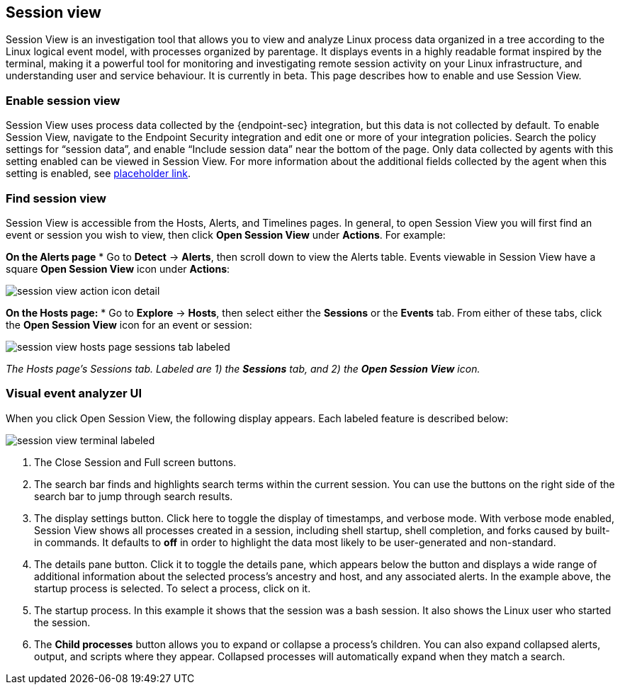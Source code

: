 [[session-view]]
== Session view
Session View is an investigation tool that allows you to view and analyze Linux process data organized
in a tree according to the Linux logical event model, with processes organized by parentage.
It displays events in a highly readable format inspired by the terminal, making it a powerful tool for monitoring
and investigating remote session activity on your Linux infrastructure, and understanding user and service behaviour.
It is currently in beta. This page describes how to enable and use Session View.

[float]
[[how-to-enable-session-view]]
=== Enable session view
Session View uses process data collected by the {endpoint-sec} integration,
but this data is not collected by default. To enable Session View, navigate to the Endpoint Security
integration and edit one or more of your integration policies. Search the policy settings for “session data”,
and enable “Include session data” near the bottom of the page. Only data collected by agents with this setting
enabled can be viewed in Session View.  For more information about the additional
fields collected by the agent when this setting is enabled, see https://www.elastic.co/[placeholder link].

=== Find session view
Session View is accessible from the Hosts, Alerts, and Timelines pages.
In general, to open Session View you will first find an event or session you wish to view,
then click *Open Session View* under *Actions*. For example:

**On the Alerts page**
* Go to *Detect* -> *Alerts*, then scroll down to view the Alerts table.
Events viewable in Session View have a square **Open Session View** icon under **Actions**:
[role="screenshot"]
image::images/session-view-action-icon-detail.png[]

**On the Hosts page:**
* Go to *Explore* -> *Hosts*, then select either the *Sessions* or the *Events* tab.
From either of these tabs, click the *Open Session View* icon for an event or session:

[role="screenshot"]
image::images/session-view-hosts-page-sessions-tab-labeled.png[]
_The Hosts page’s Sessions tab. Labeled are 1) the *Sessions* tab, and 2) the *Open Session View* icon._


[discrete]
[[visual-analyzer-ui]]
=== Visual event analyzer UI
When you click Open Session View, the following display appears. Each labeled feature is described below:

[role="screenshot"]
image::images/session-view-terminal-labeled.png[]

1. The Close Session and Full screen buttons.
2. The search bar finds and highlights search terms within the current session.
You can use the buttons on the right side of the search bar to jump through search results.
3. The display settings button. Click here to toggle the display of timestamps, and verbose mode.
With verbose mode enabled, Session View shows all processes created in a session, including shell startup,
shell completion, and forks caused by built-in commands.
It defaults to *off* in order to highlight the data most likely to be user-generated and non-standard.
4. The details pane button. Click it to toggle the details pane, which appears below the button
and displays a wide range of additional information about the selected process’s ancestry and host,
and any associated alerts. In the example above, the startup process is selected.
To select a process, click on it.
5. The startup process. In this example it shows that the session was a bash session.
It also shows the Linux user who started the session.
6. The *Child processes* button allows you to expand or collapse a process’s children.
You can also expand collapsed alerts, output, and scripts where they appear.
Collapsed processes will automatically expand when they match a search.
